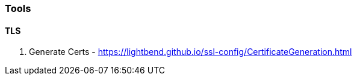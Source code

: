 === Tools


==== TLS

1. Generate Certs - https://lightbend.github.io/ssl-config/CertificateGeneration.html

